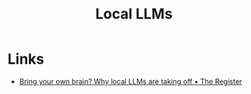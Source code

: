 :PROPERTIES:
:ID:       761dfe8a-b4e3-440a-af4c-157196cefa7c
:mtime:    20250831191549
:ctime:    20250831191549
:END:
#+TITLE: Local LLMs
#+FILETAGS: :ai:neuralnets:llms:

* Links

+ [[https://www.theregister.com/2025/08/31/local_llm_opinion_column/][Bring your own brain? Why local LLMs are taking off • The Register]]
